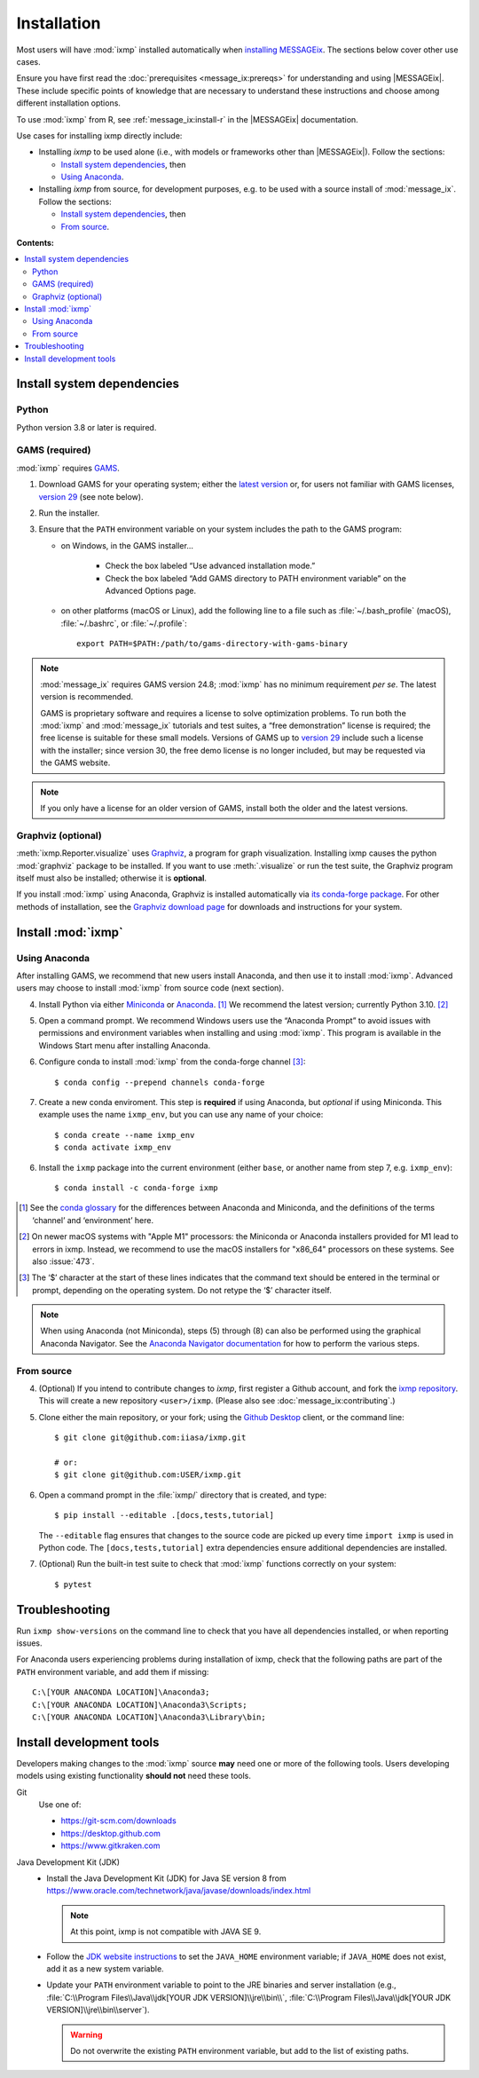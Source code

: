 Installation
************

Most users will have :mod:`ixmp` installed automatically when `installing MESSAGEix`_.
The sections below cover other use cases.

Ensure you have first read the :doc:`prerequisites <message_ix:prereqs>` for understanding and using |MESSAGEix|.
These include specific points of knowledge that are necessary to understand these instructions and choose among different installation options.

To use :mod:`ixmp` from R, see :ref:`message_ix:install-r` in the |MESSAGEix| documentation.

Use cases for installing ixmp directly include:

- Installing *ixmp* to be used alone (i.e., with models or frameworks other than |MESSAGEix|).
  Follow the sections:

  - `Install system dependencies`_, then
  - `Using Anaconda`_.

- Installing *ixmp* from source, for development purposes, e.g. to be used with a source install of :mod:`message_ix`.
  Follow the sections:

  - `Install system dependencies`_, then
  - `From source`_.

**Contents:**

.. contents::
   :local:

Install system dependencies
===========================

Python
------

Python version 3.8 or later is required.

GAMS (required)
---------------

:mod:`ixmp` requires `GAMS`_.

1. Download GAMS for your operating system; either the `latest version`_ or, for users not familiar with GAMS licenses, `version 29`_ (see note below).

2. Run the installer.

3. Ensure that the ``PATH`` environment variable on your system includes the path to the GAMS program:

   - on Windows, in the GAMS installer…

      - Check the box labeled “Use advanced installation mode.”
      - Check the box labeled “Add GAMS directory to PATH environment variable” on the Advanced Options page.

   - on other platforms (macOS or Linux), add the following line to a file such as :file:`~/.bash_profile` (macOS), :file:`~/.bashrc`, or :file:`~/.profile`::

       export PATH=$PATH:/path/to/gams-directory-with-gams-binary

.. note::
   :mod:`message_ix` requires GAMS version 24.8; :mod:`ixmp` has no minimum requirement *per se*.
   The latest version is recommended.

   GAMS is proprietary software and requires a license to solve optimization problems.
   To run both the :mod:`ixmp` and :mod:`message_ix` tutorials and test suites, a “free demonstration” license is required; the free license is suitable for these small models.
   Versions of GAMS up to `version 29`_ include such a license with the installer; since version 30, the free demo license is no longer included, but may be requested via the GAMS website.

.. note::
   If you only have a license for an older version of GAMS, install both the older and the latest versions.


Graphviz (optional)
-------------------

:meth:`ixmp.Reporter.visualize` uses `Graphviz`_, a program for graph visualization.
Installing ixmp causes the python :mod:`graphviz` package to be installed.
If you want to use :meth:`.visualize` or run the test suite, the Graphviz program itself must also be installed; otherwise it is **optional**.

If you install :mod:`ixmp` using Anaconda, Graphviz is installed automatically via `its conda-forge package`_.
For other methods of installation, see the `Graphviz download page`_ for downloads and instructions for your system.


Install :mod:`ixmp`
===================

Using Anaconda
--------------

After installing GAMS, we recommend that new users install Anaconda, and then use it to install :mod:`ixmp`.
Advanced users may choose to install :mod:`ixmp` from source code (next section).

4. Install Python via either `Miniconda`_ or `Anaconda`_. [1]_
   We recommend the latest version; currently Python 3.10. [2]_

5. Open a command prompt.
   We recommend Windows users use the “Anaconda Prompt” to avoid issues with permissions and environment variables when installing and using :mod:`ixmp`.
   This program is available in the Windows Start menu after installing Anaconda.

6. Configure conda to install :mod:`ixmp` from the conda-forge channel [3]_::

    $ conda config --prepend channels conda-forge

7. Create a new conda enviroment.
   This step is **required** if using Anaconda, but *optional* if using Miniconda.
   This example uses the name ``ixmp_env``, but you can use any name of your choice::

    $ conda create --name ixmp_env
    $ conda activate ixmp_env

6. Install the ``ixmp`` package into the current environment (either ``base``, or another name from step 7, e.g. ``ixmp_env``)::

    $ conda install -c conda-forge ixmp

.. [1] See the `conda glossary`_ for the differences between Anaconda and Miniconda, and the definitions of the terms ‘channel’ and ‘environment’ here.
.. [2] On newer macOS systems with "Apple M1" processors: the Miniconda or Anaconda installers provided for M1 lead to errors in ixmp.
   Instead, we recommend to use the macOS installers for "x86_64" processors on these systems.
   See also :issue:`473`.
.. [3] The ‘$’ character at the start of these lines indicates that the command text should be entered in the terminal or prompt, depending on the operating system.
   Do not retype the ‘$’ character itself.

.. note:: When using Anaconda (not Miniconda), steps (5) through (8) can also be performed using the graphical Anaconda Navigator.
   See the `Anaconda Navigator documentation`_ for how to perform the various steps.


From source
-----------

4. (Optional) If you intend to contribute changes to *ixmp*, first register a Github account, and fork the `ixmp repository <https://github.com/iiasa/ixmp>`_.
   This will create a new repository ``<user>/ixmp``.
   (Please also see :doc:`message_ix:contributing`.)

5. Clone either the main repository, or your fork; using the `Github Desktop`_ client, or the command line::

    $ git clone git@github.com:iiasa/ixmp.git

    # or:
    $ git clone git@github.com:USER/ixmp.git

6. Open a command prompt in the :file:`ixmp/` directory that is created, and type::

    $ pip install --editable .[docs,tests,tutorial]

   The ``--editable`` flag ensures that changes to the source code are picked up every time ``import ixmp`` is used in Python code.
   The ``[docs,tests,tutorial]`` extra dependencies ensure additional dependencies are installed.

7. (Optional) Run the built-in test suite to check that :mod:`ixmp` functions correctly on your system::

    $ pytest


Troubleshooting
===============

Run ``ixmp show-versions`` on the command line to check that you have all dependencies installed, or when reporting issues.

For Anaconda users experiencing problems during installation of ixmp, check that the following paths are part of the ``PATH`` environment variable, and add them if missing::

    C:\[YOUR ANACONDA LOCATION]\Anaconda3;
    C:\[YOUR ANACONDA LOCATION]\Anaconda3\Scripts;
    C:\[YOUR ANACONDA LOCATION]\Anaconda3\Library\bin;


Install development tools
=========================

Developers making changes to the :mod:`ixmp` source **may** need one or more of the following tools.
Users developing models using existing functionality **should not** need these tools.

Git
   Use one of:

   - https://git-scm.com/downloads
   - https://desktop.github.com
   - https://www.gitkraken.com

Java Development Kit (JDK)
   - Install the Java Development Kit (JDK) for Java SE version 8 from https://www.oracle.com/technetwork/java/javase/downloads/index.html

     .. note:: At this point, ixmp is not compatible with JAVA SE 9.

   - Follow the `JDK website instructions`_ to set the ``JAVA_HOME`` environment variable; if ``JAVA_HOME`` does not exist, add it as a new system variable.

   - Update your ``PATH`` environment variable to point to the JRE binaries and server installation (e.g., :file:`C:\\Program Files\\Java\\jdk[YOUR JDK VERSION]\\jre\\bin\\`, :file:`C:\\Program Files\\Java\\jdk[YOUR JDK VERSION]\\jre\\bin\\server`).

     .. warning:: Do not overwrite the existing ``PATH`` environment variable, but add to the list of existing paths.

.. _`installing MESSAGEix`: https://docs.messageix.org/en/latest/getting_started.html
.. _`Anaconda`: https://www.continuum.io/downloads
.. _`GAMS`: http://www.gams.com
.. _`latest version`: https://www.gams.com/download/
.. _`version 29`: https://www.gams.com/29/
.. _Graphviz: https://www.graphviz.org
.. _`its conda-forge package`: https://anaconda.org/conda-forge/graphviz
.. _Graphviz download page: https://www.graphviz.org/download/
.. _Miniconda: https://docs.conda.io/projects/conda/en/latest/user-guide/install/index.html
.. _conda glossary: https://docs.conda.io/projects/conda/en/latest/glossary.html
.. _Anaconda Navigator documentation: https://docs.anaconda.com/anaconda/navigator/
.. _`Github Desktop`: https://desktop.github.com
.. _JDK website instructions: https://docs.oracle.com/cd/E19182-01/820-7851/inst_cli_jdk_javahome_t/
